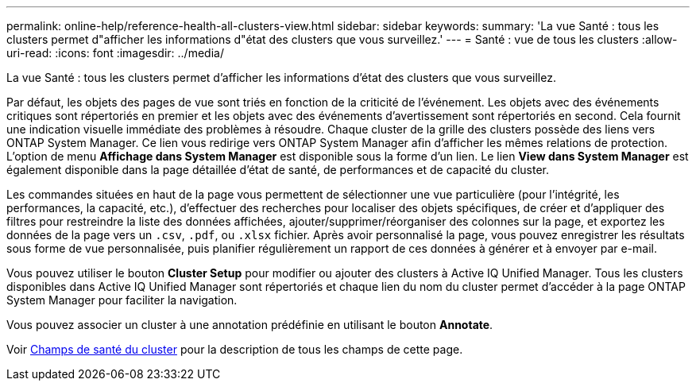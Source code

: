 ---
permalink: online-help/reference-health-all-clusters-view.html 
sidebar: sidebar 
keywords:  
summary: 'La vue Santé : tous les clusters permet d"afficher les informations d"état des clusters que vous surveillez.' 
---
= Santé : vue de tous les clusters
:allow-uri-read: 
:icons: font
:imagesdir: ../media/


[role="lead"]
La vue Santé : tous les clusters permet d'afficher les informations d'état des clusters que vous surveillez.

Par défaut, les objets des pages de vue sont triés en fonction de la criticité de l'événement. Les objets avec des événements critiques sont répertoriés en premier et les objets avec des événements d'avertissement sont répertoriés en second. Cela fournit une indication visuelle immédiate des problèmes à résoudre. Chaque cluster de la grille des clusters possède des liens vers ONTAP System Manager. Ce lien vous redirige vers ONTAP System Manager afin d'afficher les mêmes relations de protection. L'option de menu *Affichage dans System Manager* est disponible sous la forme d'un lien. Le lien *View dans System Manager* est également disponible dans la page détaillée d'état de santé, de performances et de capacité du cluster.

Les commandes situées en haut de la page vous permettent de sélectionner une vue particulière (pour l'intégrité, les performances, la capacité, etc.), d'effectuer des recherches pour localiser des objets spécifiques, de créer et d'appliquer des filtres pour restreindre la liste des données affichées, ajouter/supprimer/réorganiser des colonnes sur la page, et exportez les données de la page vers un `.csv`, `.pdf`, ou `.xlsx` fichier. Après avoir personnalisé la page, vous pouvez enregistrer les résultats sous forme de vue personnalisée, puis planifier régulièrement un rapport de ces données à générer et à envoyer par e-mail.

Vous pouvez utiliser le bouton *Cluster Setup* pour modifier ou ajouter des clusters à Active IQ Unified Manager. Tous les clusters disponibles dans Active IQ Unified Manager sont répertoriés et chaque lien du nom du cluster permet d'accéder à la page ONTAP System Manager pour faciliter la navigation.

Vous pouvez associer un cluster à une annotation prédéfinie en utilisant le bouton *Annotate*.

Voir xref:reference-cluster-health-fields.adoc[Champs de santé du cluster] pour la description de tous les champs de cette page.

